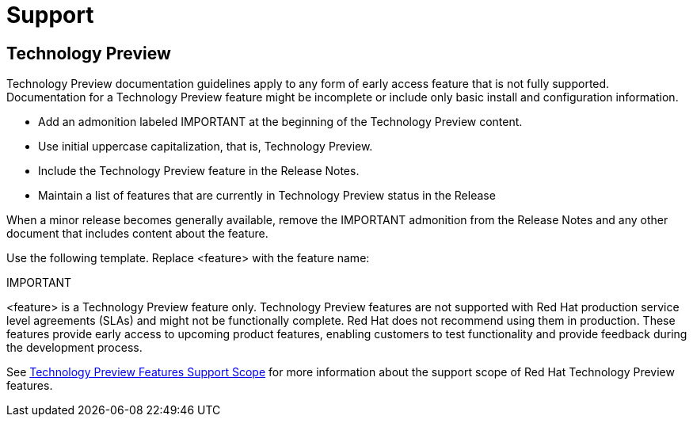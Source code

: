 [[support]]
= Support

[discrete]
== Technology Preview

Technology Preview documentation guidelines apply to any form of early access feature that is not fully supported. Documentation for a Technology Preview feature might be incomplete or include only basic install and configuration information.

* Add an admonition labeled IMPORTANT at the beginning of the Technology Preview content.
* Use initial uppercase capitalization, that is, Technology Preview.
* Include the Technology Preview feature in the Release Notes.
* Maintain a list of features that are currently in Technology Preview status in the Release

When a minor release becomes generally available, remove the IMPORTANT admonition from the Release Notes and any other document that includes content about the feature.

Use the following template. Replace <feature> with the feature name:

====
IMPORTANT
====
<feature> is a Technology Preview feature only. Technology Preview features are not supported with Red Hat production service level agreements (SLAs) and might not be functionally complete. Red Hat does not recommend using them in production. These features provide early access to upcoming product features, enabling customers to test functionality and provide feedback during the development process.

See link:https://access.redhat.com/support/offerings/techpreview/[Technology Preview Features Support Scope] for more information about the support scope of Red Hat Technology Preview features.

// TODO: Add new style entries alphabetically in this file

